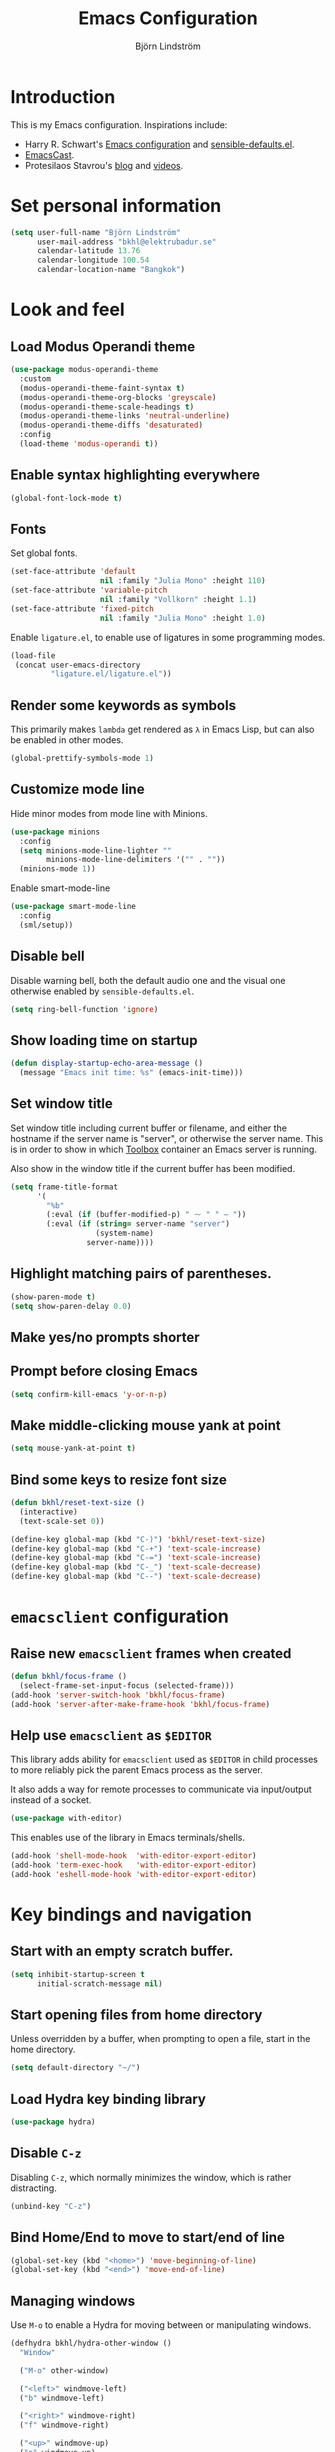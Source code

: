 #+TITLE: Emacs Configuration
#+AUTHOR: Björn Lindström
#+EMAIL: bkhl@elektrubadur.se
#+STARTUP: overview

* Introduction

This is my Emacs configuration. Inspirations include:

- Harry R. Schwart's [[https://github.com/hrs/dotfiles/blob/main/emacs/dot-emacs.d/configuration.org][Emacs configuration]] and [[https://github.com/hrs/sensible-defaults.el][sensible-defaults.el]].
- [[https://emacscast.org/][EmacsCast]].
- Protesilaos Stavrou's  [[https://protesilaos.com/codelog/][blog]] and [[https://www.youtube.com/channel/UC0uTPqBCFIpZxlz_Lv1tk_g][videos]].

* Set personal information

#+begin_src emacs-lisp
(setq user-full-name "Björn Lindström"
      user-mail-address "bkhl@elektrubadur.se"
      calendar-latitude 13.76
      calendar-longitude 100.54
      calendar-location-name "Bangkok")
#+end_src

* Look and feel
** Load Modus Operandi theme

#+begin_src emacs-lisp
(use-package modus-operandi-theme
  :custom
  (modus-operandi-theme-faint-syntax t)
  (modus-operandi-theme-org-blocks 'greyscale)
  (modus-operandi-theme-scale-headings t)
  (modus-operandi-theme-links 'neutral-underline)
  (modus-operandi-theme-diffs 'desaturated)
  :config
  (load-theme 'modus-operandi t))
#+end_src

** Enable syntax highlighting everywhere

#+begin_src emacs-lisp
(global-font-lock-mode t)
#+end_src

** Fonts

Set global fonts.

#+begin_src emacs-lisp
(set-face-attribute 'default
                    nil :family "Julia Mono" :height 110)
(set-face-attribute 'variable-pitch
                    nil :family "Vollkorn" :height 1.1)
(set-face-attribute 'fixed-pitch
                    nil :family "Julia Mono" :height 1.0)
#+end_src

Enable =ligature.el=, to enable use of ligatures in some programming modes.

#+begin_src emacs-lisp
(load-file
 (concat user-emacs-directory
         "ligature.el/ligature.el"))
#+end_src

** Render some keywords as symbols

This primarily makes =lambda= get rendered as =λ= in Emacs Lisp, but can also be enabled in other modes.

#+begin_src emacs-lisp
(global-prettify-symbols-mode 1)
#+end_src

** Customize mode line

Hide minor modes from mode line with Minions.

#+begin_src emacs-lisp
(use-package minions
  :config
  (setq minions-mode-line-lighter ""
		minions-mode-line-delimiters '("" . ""))
  (minions-mode 1))
#+end_src

Enable smart-mode-line

#+begin_src emacs-lisp
(use-package smart-mode-line
  :config
  (sml/setup))
#+end_src

** Disable bell

Disable warning bell, both the default audio one and the visual one otherwise enabled by =sensible-defaults.el=.

#+begin_src emacs-lisp
(setq ring-bell-function 'ignore)
#+end_src

** Show loading time on startup

#+begin_src emacs-lisp
(defun display-startup-echo-area-message ()
  (message "Emacs init time: %s" (emacs-init-time)))
#+end_src

** Set window title

Set window title including current buffer or filename, and either the hostname
if the server name is "server", or otherwise the server name. This is in order
to show in which [[https://github.com/containers/toolbox][Toolbox]] container an Emacs server is running.

Also show in the window title if the current buffer has been modified.

#+begin_src emacs-lisp
(setq frame-title-format
      '(
        "%b"
        (:eval (if (buffer-modified-p) " ⁓ " " — "))
        (:eval (if (string= server-name "server")
                   (system-name)
                 server-name))))
#+end_src

** Highlight matching pairs of parentheses.

#+begin_src emacs-lisp
(show-paren-mode t)
(setq show-paren-delay 0.0)
#+end_src

** Make yes/no prompts shorter

#+begin_export emacs-lisp
(fset 'yes-or-no-p 'y-or-n-p)
#+end_export

** Prompt before closing Emacs

#+begin_src emacs-lisp
(setq confirm-kill-emacs 'y-or-n-p)
#+end_src

** Make middle-clicking mouse yank at point

#+begin_src emacs-lisp
(setq mouse-yank-at-point t)
#+end_src

** Bind some keys to resize font size

#+begin_src emacs-lisp
(defun bkhl/reset-text-size ()
  (interactive)
  (text-scale-set 0))

(define-key global-map (kbd "C-)") 'bkhl/reset-text-size)
(define-key global-map (kbd "C-+") 'text-scale-increase)
(define-key global-map (kbd "C-=") 'text-scale-increase)
(define-key global-map (kbd "C-_") 'text-scale-decrease)
(define-key global-map (kbd "C--") 'text-scale-decrease)
#+end_src

* =emacsclient= configuration
** Raise new =emacsclient= frames when created

#+begin_src emacs-lisp
  (defun bkhl/focus-frame ()
    (select-frame-set-input-focus (selected-frame)))
  (add-hook 'server-switch-hook 'bkhl/focus-frame)
  (add-hook 'server-after-make-frame-hook 'bkhl/focus-frame)
#+end_src

** Help use =emacsclient= as =$EDITOR=

This library adds ability for =emacsclient= used as =$EDITOR= in child processes
to more reliably pick the parent Emacs process as the server.

It also adds a way for remote processes to communicate via input/output instead
of a socket.

#+begin_src emacs-lisp
(use-package with-editor)
#+end_src

This enables use of the library in Emacs terminals/shells.

#+begin_src emacs-lisp
(add-hook 'shell-mode-hook  'with-editor-export-editor)
(add-hook 'term-exec-hook   'with-editor-export-editor)
(add-hook 'eshell-mode-hook 'with-editor-export-editor)
#+end_src

* Key bindings and navigation
** Start with an empty scratch buffer.

#+begin_src emacs-lisp
(setq inhibit-startup-screen t
      initial-scratch-message nil)
#+end_src

** Start opening files from home directory

Unless overridden by a buffer, when prompting to open a file, start in the home directory.

#+begin_src emacs-lisp
(setq default-directory "~/")
#+end_src

** Load Hydra key binding library

#+begin_src emacs-lisp
(use-package hydra)
#+end_src

** Disable =C-z=

Disabling =C-z=, which normally minimizes the window, which is rather distracting.

#+begin_src emacs-lisp
(unbind-key "C-z")
#+end_src

** Bind Home/End to move to start/end of line

#+begin_src emacs-lisp
(global-set-key (kbd "<home>") 'move-beginning-of-line)
(global-set-key (kbd "<end>") 'move-end-of-line)
#+end_src

** Managing windows

Use  =M-o= to enable a Hydra for moving between or manipulating windows.

#+begin_src emacs-lisp
(defhydra bkhl/hydra-other-window ()
  "Window"

  ("M-o" other-window)

  ("<left>" windmove-left)
  ("b" windmove-left)

  ("<right>" windmove-right)
  ("f" windmove-right)

  ("<up>" windmove-up)
  ("p" windmove-up)

  ("<down>" windmove-down)
  ("n" windmove-down)

  ("k" delete-window :color blue)
  ("0" delete-window :color blue)

  ("1" delete-other-window :color blue)

  ("h" split-window-below :color blue)
  ("2" split-window-below :color blue)

  ("v" split-window-right :color blue)
  ("3" split-window-right :color blue))

(bind-key "M-o" #'bkhl/hydra-other-window/body)
#+end_src

** Use =ivy= and =counsel= for completion and searching

Ivy is a generic completion and selection framework. This also replaces the
standard binding =C-s= to search within a file with =swiper=, which comes with
Ivy.

#+begin_src emacs-lisp
(use-package ivy
  :demand t
  :custom
  (ivy-initial-inputs-alist nil)
  :config
  (ivy-mode 1)
  :bind
  ("C-s" . swiper))
#+end_src

Councel adds replacement for additional Emacs commands based on Ivy.

#+begin_src emacs-lisp
(use-package counsel
  :config
  (counsel-mode 1)
  :bind
  ("C-c g" . counsel-git))
#+end_src

* File handling
** Store backups in tmp directory

Store backups and autosaves in =temporary-file-directory=. This risks losing some data on a system crash, but I am not very concerned about that as generally my important files are in some kind of version control.

#+begin_src emacs-lisp
(setq backup-directory-alist
      `((".*" . ,temporary-file-directory)))
(setq auto-save-file-name-transforms
      `((".*" ,temporary-file-directory t)))
#+end_src

** Automatically sync updated files

If a file changes, automatically refresh buffers containing the file, so that it doesn't get out of sync.

#+begin_src emacs-lisp
(global-auto-revert-mode t)
#+end_src

** Trim trailing spaces and enforce final newline

When files are saved, delete trailing whitespace and ensure that the file ends with a newline.

#+begin_src emacs-lisp
(add-hook 'before-save-hook 'delete-trailing-whitespace)
(setq require-final-newline t)
#+end_src

** Offer to create parent directories on save

When saving a file to a directory that doesn't exist, offer to create it.

#+begin_src emacs-lisp
  (defun bkhl/ask-create-directory ()
    (when buffer-file-name
      (let ((dir (file-name-directory buffer-file-name)))
        (when (and (not (file-exists-p dir))
                   (y-or-n-p (format "Directory %s does not exist. Create it?" dir)))
          (make-directory dir t)))))
  (add-hook 'before-save-hook 'bkhl/ask-create-directory)
#+end_src

* General text editing
** Highlight selected region and apply changes to it

Highlight the region when the mark is active.

#+begin_src emacs-lisp
(transient-mark-mode t)
#+end_src

Set it so that if a selection is active, typed text will replace the selection.

#+begin_src emacs-lisp
(delete-selection-mode t)
#+end_src

** Disable indentation using tabs.

#+begin_src emacs-lisp
(setq-default indent-tabs-mode nil)
#+end_src

** Set default line length to 80

#+begin_src emacs-lisp
(setq-default fill-column 80)
#+end_src

** Set default indentation width to 4.

#+begin_src emacs-lisp
(setq-default tab-width 4)
#+end_src

** Show character name in character description

When using =C-x == to look up the character under the point, also show Unicode
character name.

#+begin_src emacs-lisp
(setq what-cursor-show-names t)
#+end_src

** Automatically pair matching characters like parenthesis

Enable =electric-pair-mode=, which enables automatic insert of matching characters for example for parentheses.

#+begin_src emacs-lisp
(electric-pair-mode 1)
#+end_src

* Project management and version control
** Projectile project management

Load the Projectile project management package.

#+begin_src emacs-lisp
(use-package projectile
  :ensure t
  :config
  (projectile-mode 1)
  (define-key projectile-mode-map (kbd "C-c p") 'projectile-command-map))
#+end_src

Load the =counsel-projectile= plugin for improved completion in Projectile.

#+begin_src emacs-lisp
(use-package counsel-projectile
  :after projectile
  :ensure t
  :config
  (counsel-projectile-mode))
#+end_src

This allows setting a value in a =.dir-locals.el= to make Projectile list only
files that are tracked in the Git repository.

#+begin_src emacs-lisp
(add-to-list 'safe-local-variable-values
             '(projectile-git-command . "git ls-files -zc --exclude-standard"))
#+end_src

** Magit Git integration

Load =magit=, for working with Git.

#+begin_src emacs-lisp
(use-package magit
  :bind
  ("C-x g" . magit-status)

  :custom
  (magit-push-always-verify nil)
  (git-commit-summary-max-length 50))
#+end_src

** Show uncommited changes in fringe

Load =diff-hl= which shows uncommited changes in the left-hand fringe.

#+begin_src emacs-lisp
(use-package diff-hl
  :config
  (global-diff-hl-mode 1)
  (diff-hl-flydiff-mode 1)
  (add-hook 'magit-pre-refresh-hook
            'diff-hl-magit-pre-refresh)
  (add-hook 'magit-post-refresh-hook
            'diff-hl-magit-post-refresh))
#+end_src

** =git-timemachine= for browsing file history

#+begin_src emacs-lisp
(use-package git-timemachine
  :after magit
  :hook magit)
#+end_src

** Make =vc-diff= imitate the diff format of Magit

#+begin_src emacs-lisp
(setq diff-font-lock-prettify t)
#+end_src

** Ally remembering risky local variables

This overrides the Emacs settings that enforces having to accept local variables matching certain patterns every time they are used.

#+begin_src emacs-lisp
(advice-add 'risky-local-variable-p :override #'ignore)
#+end_src

* Programming
** In programming modes, treat words in camel case symbols as separate.

#+begin_src emacs-lisp
(add-hook 'prog-mode-hook 'subword-mode)
#+end_src

** Add keybinding to comment/uncomment line or region

#+begin_src emacs-lisp
(defun bkhl/comment-or-uncomment-region-or-line ()
  "Comments or uncomments the region or the current line if
there's no active region."
  (interactive)
  (let (beg end)
    (if (region-active-p)
        (setq beg (region-beginning) end (region-end))
      (setq beg (line-beginning-position) end (line-end-position)))
    (comment-or-uncomment-region beg end)))


(global-set-key (kbd "M-;")
                'bkhl/comment-or-uncomment-region-or-line)
#+end_src

** Automatically scroll to new output in the =*compilation*= buffer.

#+begin_src emacs-lisp
(setq compilation-scroll-output t)
#+end_src

** Multi-purpose programming packages
*** Language Server Protocol with =lsp-mode=

Load =lsp-mode= itself.

#+begin_src emacs-lisp
(use-package lsp-mode
  :custom
  (lsp-modeline-code-action-fallback-icon "‡"))
#+end_src

Use =lsp-ivy= for navigation to symbols within a workspace.

#+begin_src emacs-lisp
(use-package lsp-ivy
  :after lsp-mode
  :bind
  ("C-c s" . lsp-ivy-workspace-symbol))
#+end_src

*** Completion with =company=

#+begin_src emacs-lisp
(use-package company
  :config
  (add-hook 'after-init-hook 'global-company-mode)
  (bind-key "M-/" 'company-complete-common))
#+end_src

Use the =custom-box= plugin to =company= to get icons in the selection box.

#+begin_src emacs-lisp
(use-package company-box
  :hook (company-mode . company-box-mode))
#+end_src

** Programming languages
*** Python

Enable =lsp-mode= for Python buffers.

#+begin_src emacs-lisp
  (use-package python
    :hook
    ((python-mode . lsp)))

  (use-package lsp-ui)
#+end_src

Package for activating Python virtual environments.

#+begin_src emacs-lisp
(use-package pyvenv
  :config
  (add-hook 'pyvenv-post-activate-hooks 'lsp))
#+end_src

Automatically set virtual environment for Poetry projects.

#+begin_src emacs-lisp
(use-package poetry
  :config
  (poetry-tracking-mode))
#+end_src

*** Rust

Use =rustic= for Rust editing.

#+begin_src emacs-lisp
(use-package rustic
  :after (lsp-mode company)
  :custom
  (rustic-format-trigger 'on-save))
#+end_src

Enable some programming ligatures in Rust buffers.

#+begin_src emacs-lisp
(ligature-set-ligatures '(rustic-mode) '("->" "=>" "::"))
(add-hook 'rustic-mode-hook 'ligature-mode)
#+end_src

* Writing
** Use single space to delimit sentences

#+begin_src emacs-lisp
(setq sentence-end-double-space nil)
#+end_src

** Prose writing environment with Olivetti

A minor mode that automatically adjusts margins &c. for prose writing.

#+begin_src emacs-lisp
  (use-package olivetti
    :config
    (add-hook 'org-mode-hook 'olivetti-mode))
#+end_src

* =org-mode= planning and note-taking

As an exception to the rule in this file, =org-mode= is not called with =use-package=, because it has so much configuration that it warrants splitting it into sections, and it has implicitly been loaded before running this file, given that this configuration itself is written in =org-mode=.

** Key bindings

Keybinding to open an agenda view.

#+begin_src emacs-lisp
(bind-key "C-c a" 'org-agenda)
#+end_src

** =TODO= keywords

Customizing =TODO= keywords adding my own state =READ=, which is for things to
read and possibly make notes on or file.

#+begin_src emacs-lisp
(setq org-todo-keywords
      '((sequence
         "TODO(t)" "READ(r)"
         "|"
         "DONE(d)" "CANCELLED(c)")))
#+end_src

** Directories

Set a custom variable for the notes directory, so that it can be referred to
later.

#+begin_src emacs-lisp
(setq bkhl/org-directory "~/Documents/Notes/")
#+end_src

Search all files in the notes directory when creating agendas.

#+begin_src emacs-lisp
(setq org-agenda-files `(,bkhl/org-directory))
#+end_src

** Make initial scratch buffer use =org-mode=

#+begin_src emacs-lisp
(setq initial-major-mode 'org-mode)
#+end_src

** Editing

Edit src blocks in current window.

#+begin_src emacs-lisp
(setq org-src-window-setup 'current-window)
#+end_src

Make indentation and fonts in code blocks work according to mode for the language in the block.

#+begin_src emacs-lisp
(setq org-src-tab-acts-natively t
      org-src-fontify-natively t)
#+end_src

Disable the extra indentation in src blocks.

#+begin_src emacs-lisp
(setq org-edit-src-content-indentation 0)
#+end_src

This prevents accidental editing in invisible regions.

#+begin_src emacs-lisp
(setq org-catch-invisible-edits 'error)
#+end_src

Shortcut for inserting a block of Elisp.

#+begin_src emacs-lisp
(add-to-list 'org-structure-template-alist
             '("el" . "src emacs-lisp"))
#+end_src

** Display

Enable =org-indent= mode, which makes org-mode indent sections visually, but not in the saved files.

#+begin_src emacs-lisp
(setq org-startup-indented t)
#+end_src

Use variable fonts in =org-mode= buffers.

#+begin_src emacs-lisp
(add-hook 'org-mode-hook 'variable-pitch-mode)
#+end_src

Display bullets instead of asterisks.

#+begin_src emacs-lisp
(use-package org-superstar
  :init
  (add-hook 'org-mode-hook 'org-superstar-mode))
#+end_src

Hide the characters surrounding emphasized phrases

#+begin_src emacs-lisp
(setq org-hide-emphasis-markers t)
#+end_src

Use the Thai ellipsis character, ไปยาลน้อย.

#+begin_src emacs-lisp
(setq org-ellipsis " ฯ")
#+end_src

** Capturing

Add templates for use by =org-capture=

#+begin_src emacs-lisp
(setq org-capture-templates
      `(("i" "inbox" entry (file ,(concat bkhl/org-directory "Inbox.org"))
         "* TODO %?")))
#+end_src

Bind =C-c c= to =org-capture= to quickly add notes.

#+begin_src emacs-lisp
(bind-key "C-c c" 'org-capture)
#+end_src

** Refiling

This allows refiling within the current buffer, or any agenda files.

#+begin_src emacs-lisp
(setq org-refile-targets '((nil :maxlevel . 9)
                           (org-agenda-files :maxlevel . 9))
      org-outline-path-complete-in-steps nil
      org-refile-use-outline-path 'file)
#+end_src

** Agendas

Hide done tasks from the agenda.

#+begin_src emacs-lisp
(setq org-agenda-skip-scheduled-if-done t
      org-agenda-skip-deadline-if-done t)
#+end_src

* File formats
** hledger

#+begin_src emacs-lisp
(use-package ledger-mode
  :mode "\\.journal\\'"
  :custom
  (ledger-post-auto-align nil)
  :config
  (setq ledger-mode-should-check-version nil
        ledger-report-links-in-register nil
        ledger-binary-path "hledger"
        ledger-default-date-format ledger-iso-date-format))
#+end_src

** YAML

#+begin_src emacs-lisp
(use-package yaml-mode)
#+end_src

* Other modes
** dired

Make file sizes shown in dired human readable.

#+begin_src emacs-lisp
(setq-default dired-listing-switches "-alh")
#+end_src

